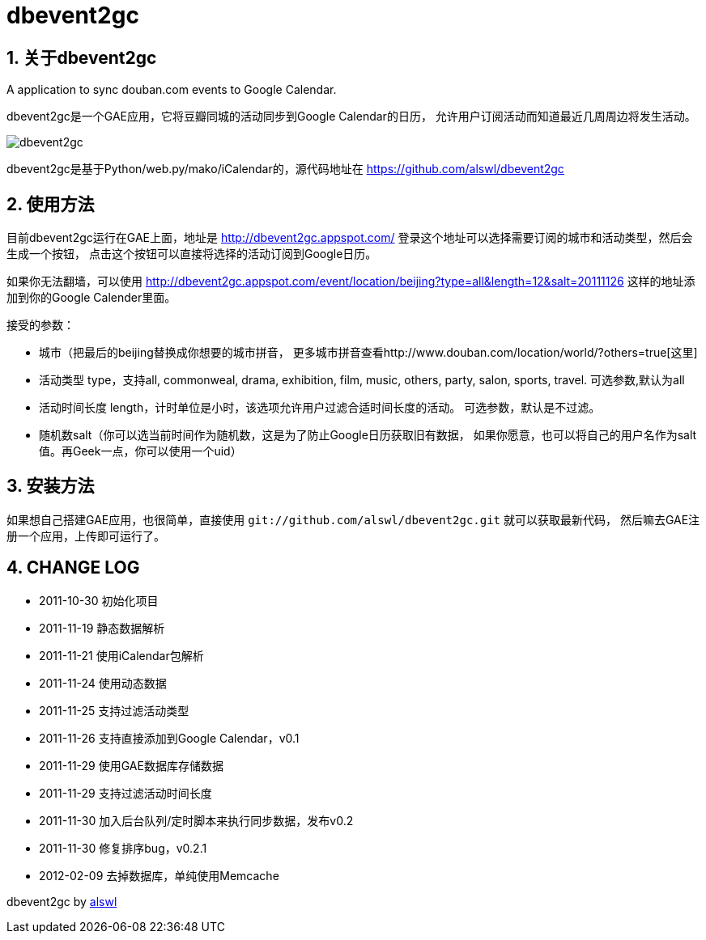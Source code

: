 dbevent2gc
==========

:author: alswl
:email: alswlx@gmail.com
:toc:
:numbered:

关于dbevent2gc
------------

A application to sync douban.com events to Google Calendar.

dbevent2gc是一个GAE应用，它将豆瓣同城的活动同步到Google Calendar的日历，
允许用户订阅活动而知道最近几周周边将发生活动。

image:https://github.com/alswl/dbevent2gc/raw/master/static/image/dbevent2gc.png[dbevent2gc]

dbevent2gc是基于Python/web.py/mako/iCalendar的，源代码地址在
https://github.com/alswl/dbevent2gc

使用方法
----

目前dbevent2gc运行在GAE上面，地址是 http://dbevent2gc.appspot.com/
登录这个地址可以选择需要订阅的城市和活动类型，然后会生成一个按钮，
点击这个按钮可以直接将选择的活动订阅到Google日历。

如果你无法翻墙，可以使用 http://dbevent2gc.appspot.com/event/location/beijing?type=all&length=12&salt=20111126
这样的地址添加到你的Google Calender里面。

接受的参数：

* 城市（把最后的beijing替换成你想要的城市拼音，
更多城市拼音查看http://www.douban.com/location/world/?others=true[这里]
* 活动类型 type，支持all, commonweal, drama, exhibition, film, music, others,
party, salon, sports, travel. 可选参数,默认为all
* 活动时间长度 length，计时单位是小时，该选项允许用户过滤合适时间长度的活动。
可选参数，默认是不过滤。
* 随机数salt（你可以选当前时间作为随机数，这是为了防止Google日历获取旧有数据，
如果你愿意，也可以将自己的用户名作为salt值。再Geek一点，你可以使用一个uid）

安装方法
----

如果想自己搭建GAE应用，也很简单，直接使用
`git://github.com/alswl/dbevent2gc.git` 就可以获取最新代码，
然后嘛去GAE注册一个应用，上传即可运行了。

CHANGE LOG
----------

* 2011-10-30 初始化项目
* 2011-11-19 静态数据解析
* 2011-11-21 使用iCalendar包解析
* 2011-11-24 使用动态数据
* 2011-11-25 支持过滤活动类型
* 2011-11-26 支持直接添加到Google Calendar，v0.1
* 2011-11-29 使用GAE数据库存储数据
* 2011-11-29 支持过滤活动时间长度
* 2011-11-30 加入后台队列/定时脚本来执行同步数据，发布v0.2
* 2011-11-30 修复排序bug，v0.2.1
* 2012-02-09 去掉数据库，单纯使用Memcache

dbevent2gc by http://log4d.com[alswl]

// vim: set ft=asciidoc:
